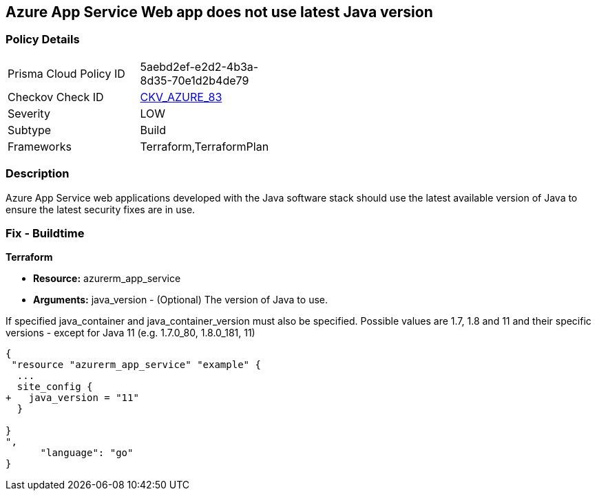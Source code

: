== Azure App Service Web app does not use latest Java version


=== Policy Details 

[width=45%]
[cols="1,1"]
|=== 
|Prisma Cloud Policy ID 
| 5aebd2ef-e2d2-4b3a-8d35-70e1d2b4de79

|Checkov Check ID 
| https://github.com/bridgecrewio/checkov/tree/master/checkov/terraform/checks/resource/azure/AppServiceJavaVersion.py[CKV_AZURE_83]

|Severity
|LOW

|Subtype
|Build

|Frameworks
|Terraform,TerraformPlan

|=== 



=== Description 


Azure App Service web applications developed with the Java software stack should use the latest available version of Java to ensure the latest security fixes are in use.

=== Fix - Buildtime


*Terraform* 


* *Resource:* azurerm_app_service
* *Arguments:* java_version - (Optional) The version of Java to use.

If specified java_container and java_container_version must also be specified.
Possible values are 1.7, 1.8 and 11 and their specific versions - except for Java 11 (e.g.
1.7.0_80, 1.8.0_181, 11)


[source,go]
----
{
 "resource "azurerm_app_service" "example" {
  ...
  site_config {
+   java_version = "11"
  }

}
",
      "language": "go"
}
----

